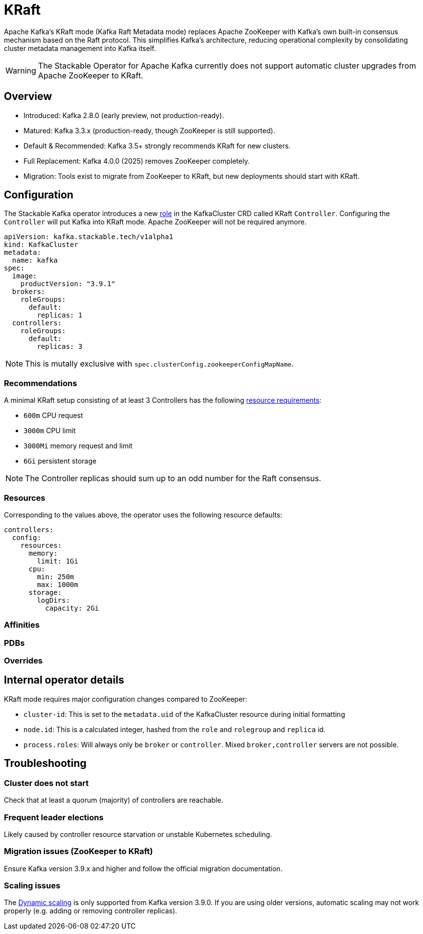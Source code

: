 = KRaft
:description: Apache Kafka KRaft mode with the Stackable Operator for Apache Kafka

Apache Kafka's KRaft mode (Kafka Raft Metadata mode) replaces Apache ZooKeeper with Kafka’s own built-in consensus mechanism based on the Raft protocol.
This simplifies Kafka’s architecture, reducing operational complexity by consolidating cluster metadata management into Kafka itself.

WARNING: The Stackable Operator for Apache Kafka currently does not support automatic cluster upgrades from Apache ZooKeeper to KRaft.

== Overview

* Introduced: Kafka 2.8.0 (early preview, not production-ready).
* Matured: Kafka 3.3.x (production-ready, though ZooKeeper is still supported).
* Default & Recommended: Kafka 3.5+ strongly recommends KRaft for new clusters.
* Full Replacement: Kafka 4.0.0 (2025) removes ZooKeeper completely.
* Migration: Tools exist to migrate from ZooKeeper to KRaft, but new deployments should start with KRaft.

== Configuration

The Stackable Kafka operator introduces a new xref:concepts:roles-and-role-groups.adoc[role] in the KafkaCluster CRD called KRaft `Controller`.
Configuring the `Controller` will put Kafka into KRaft mode. Apache ZooKeeper will not be required anymore.

[source,yaml]
----
apiVersion: kafka.stackable.tech/v1alpha1
kind: KafkaCluster
metadata:
  name: kafka
spec:
  image:
    productVersion: "3.9.1"
  brokers:
    roleGroups:
      default:
        replicas: 1
  controllers:
    roleGroups:
      default:
        replicas: 3
----

NOTE: This is mutally exclusive with `spec.clusterConfig.zookeeperConfigMapName`.

=== Recommendations

A minimal KRaft setup consisting of at least 3 Controllers has the following https://kubernetes.io/docs/concepts/configuration/manage-resources-containers/[resource requirements]:

* `600m` CPU request
* `3000m` CPU limit
* `3000Mi` memory request and limit
* `6Gi` persistent storage

NOTE: The Controller replicas should sum up to an odd number for the Raft consensus.

=== Resources

Corresponding to the values above, the operator uses the following resource defaults:

[source,yaml]
----
controllers:
  config:
    resources:
      memory:
        limit: 1Gi
      cpu:
        min: 250m
        max: 1000m
      storage:
        logDirs:
          capacity: 2Gi
----

=== Affinities

=== PDBs

=== Overrides

== Internal operator details

KRaft mode requires major configuration changes compared to ZooKeeper:

* `cluster-id`: This is set to the `metadata.uid` of the KafkaCluster resource during initial formatting
* `node.id`: This is a calculated integer, hashed from the `role` and `rolegroup` and `replica` id.
* `process.roles`: Will always only be `broker` or `controller`. Mixed `broker,controller` servers are not possible.

== Troubleshooting

=== Cluster does not start

Check that at least a quorum (majority) of controllers are reachable.

=== Frequent leader elections

Likely caused by controller resource starvation or unstable Kubernetes scheduling.

=== Migration issues (ZooKeeper to KRaft)

Ensure Kafka version 3.9.x and higher and follow the official migration documentation.

=== Scaling issues

The https://developers.redhat.com/articles/2024/11/27/dynamic-kafka-controller-quorum?utm_source=chatgpt.com#[Dynamic scaling] is only supported from Kafka version 3.9.0.
If you are using older versions, automatic scaling may not work properly (e.g. adding or removing controller replicas).
